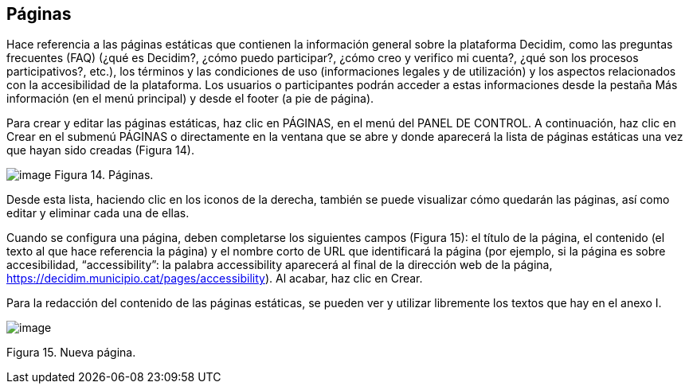 [[h.41mghml]]
== Páginas

Hace referencia a las páginas estáticas que contienen la información general sobre la plataforma Decidim, como las preguntas frecuentes (FAQ) (¿qué es Decidim?, ¿cómo puedo participar?, ¿cómo creo y verifico mi cuenta?, ¿qué son los procesos participativos?, etc.), los términos y las condiciones de uso (informaciones legales y de utilización) y los aspectos relacionados con la accesibilidad de la plataforma. Los usuarios o participantes podrán acceder a estas informaciones desde la pestaña Más información (en el menú principal) y desde el footer (a pie de página).

Para crear y editar las páginas estáticas, haz clic en PÁGINAS, en el menú del PANEL DE CONTROL. A continuación, haz clic en Crear en el submenú PÁGINAS o directamente en la ventana que se abre y donde aparecerá la lista de páginas estáticas una vez que hayan sido creadas (Figura 14).

image:images/image58.png[image] Figura 14. Páginas.

Desde esta lista, haciendo clic en los iconos de la derecha, también se puede visualizar cómo quedarán las páginas, así como editar y eliminar cada una de ellas.

Cuando se configura una página, deben completarse los siguientes campos (Figura 15): el título de la página, el contenido (el texto al que hace referencia la página) y el nombre corto de URL que identificará la página (por ejemplo, si la página es sobre accesibilidad, “accessibility”: la palabra accessibility aparecerá al final de la dirección web de la página, https://decidim.municipio.cat/pages/accessibility). Al acabar, haz clic en Crear.

Para la redacción del contenido de las páginas estáticas, se pueden ver y utilizar libremente los textos que hay en el anexo I.

image:images/image28.png[image]

Figura 15. Nueva página.
